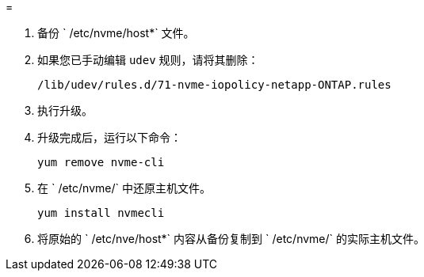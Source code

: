 = 


. 备份 ` /etc/nvme/host*` 文件。
. 如果您已手动编辑 `udev` 规则，请将其删除：
+
[listing]
----
/lib/udev/rules.d/71-nvme-iopolicy-netapp-ONTAP.rules
----
. 执行升级。
. 升级完成后，运行以下命令：
+
[listing]
----
yum remove nvme-cli
----
. 在 ` /etc/nvme/` 中还原主机文件。
+
[listing]
----
yum install nvmecli
----
. 将原始的 ` /etc/nve/host*` 内容从备份复制到 ` /etc/nvme/` 的实际主机文件。

